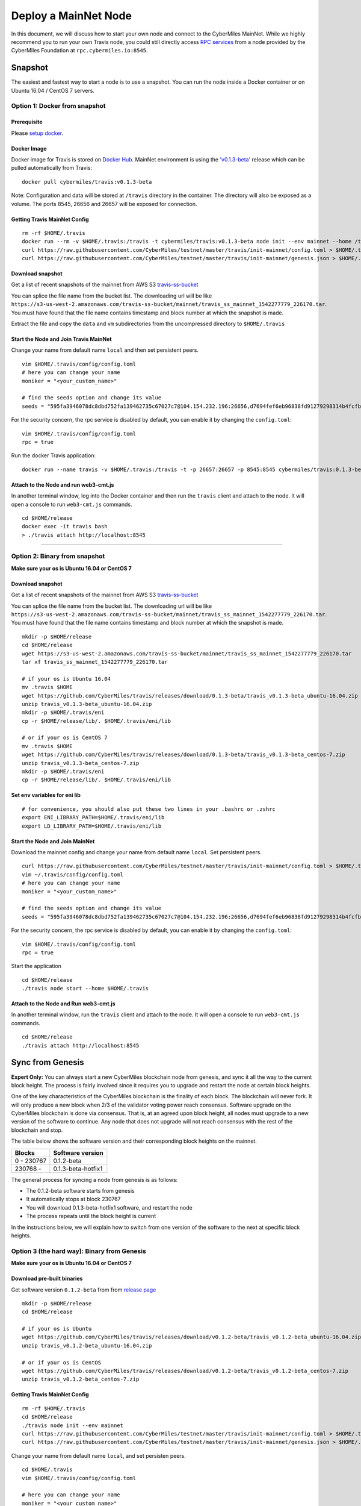 ======================
Deploy a MainNet Node
======================

In this document, we will discuss how to start your own node and connect to the CyberMiles MainNet. While we highly recommend you to run your own Travis node, you could still directly access `RPC services <https://travis.readthedocs.io/en/latest/json-rpc.html>`_ from a node provided by the CyberMiles Foundation at ``rpc.cybermiles.io:8545``.


********
Snapshot
********

The easiest and fastest way to start a node is to use a snapshot. You can run the node inside a Docker container or on Ubuntu 16.04 / CentOS 7 servers.

Option 1: Docker from snapshot
===============================

Prerequisite
------------

Please `setup docker <https://docs.docker.com/engine/installation/>`_.

Docker Image
------------

Docker image for Travis is stored on `Docker Hub <https://hub.docker.com/r/cybermiles/travis/tags/>`_. MainNet environment is using the `'v0.1.3-beta' <https://github.com/CyberMiles/travis/releases/tag/v0.1.3-beta>`_ release which can be pulled automatically from Travis:

::

  docker pull cybermiles/travis:v0.1.3-beta

Note: Configuration and data will be stored at ``/travis`` directory in the container. The directory will also be exposed as a volume. The ports 8545, 26656 and 26657 will be exposed for connection.

Getting Travis MainNet Config
-----------------------------

::

  rm -rf $HOME/.travis
  docker run --rm -v $HOME/.travis:/travis -t cybermiles/travis:v0.1.3-beta node init --env mainnet --home /travis
  curl https://raw.githubusercontent.com/CyberMiles/testnet/master/travis/init-mainnet/config.toml > $HOME/.travis/config/config.toml
  curl https://raw.githubusercontent.com/CyberMiles/testnet/master/travis/init-mainnet/genesis.json > $HOME/.travis/config/genesis.json

Download snapshot
------------------

Get a list of recent snapshots of the mainnet from AWS S3 `travis-ss-bucket <https://s3-us-west-2.amazonaws.com/travis-ss-bucket>`_

You can splice the file name from the bucket list. The downloading url will be like ``https://s3-us-west-2.amazonaws.com/travis-ss-bucket/mainnet/travis_ss_mainnet_1542277779_226170.tar``. You must have found that the file name contains timestamp and block number at which the snapshot is made.

Extract the file and copy the ``data`` and ``vm`` subdirectories from the uncompressed directory to ``$HOME/.travis``

Start the Node and Join Travis MainNet
--------------------------------------

Change your name from default name ``local`` and then set persistent peers.

::

  vim $HOME/.travis/config/config.toml
  # here you can change your name
  moniker = "<your_custom_name>"
  
  # find the seeds option and change its value
  seeds = "595fa3946078dc8dbd752fa139462735c67027c7@104.154.232.196:26656,d7694fef6eb96838fd91279298314b4fcfb9aa03@35.193.249.179:26656,11b4a29a26d55c09d96a0af6a6dbb40ec840c263@35.226.7.62:26656,96d43bc533313e9c6ba7303390f1b858f38c3c5a@35.184.27.200:26656,873d6befc7145b86e48cf6c23a8c5fd3aebec6a3@35.196.9.192:26656,499decf32125463826cbb7b6eab6697179396688@35.196.33.211:26656"

For the security concern, the rpc service is disabled by default, you can enable it by changing the ``config.toml``:

::

  vim $HOME/.travis/config/config.toml
  rpc = true

Run the docker Travis application:

::

  docker run --name travis -v $HOME/.travis:/travis -t -p 26657:26657 -p 8545:8545 cybermiles/travis:0.1.3-beta node start --home /travis


Attach to the Node and run web3-cmt.js 
---------------------------------------

In another terminal window, log into the Docker container and then run the ``travis`` client and attach to the node. It will open a console to run ``web3-cmt.js`` commands.

::

  cd $HOME/release
  docker exec -it travis bash
  > ./travis attach http://localhost:8545

----

Option 2: Binary from snapshot
===============================

**Make sure your os is Ubuntu 16.04 or CentOS 7**

Download snapshot
------------------

Get a list of recent snapshots of the mainnet from AWS S3 `travis-ss-bucket <https://s3-us-west-2.amazonaws.com/travis-ss-bucket>`_

You can splice the file name from the bucket list. The downloading url will be like ``https://s3-us-west-2.amazonaws.com/travis-ss-bucket/mainnet/travis_ss_mainnet_1542277779_226170.tar``. You must have found that the file name contains timestamp and block number at which the snapshot is made.

::

  mkdir -p $HOME/release
  cd $HOME/release
  wget https://s3-us-west-2.amazonaws.com/travis-ss-bucket/mainnet/travis_ss_mainnet_1542277779_226170.tar
  tar xf travis_ss_mainnet_1542277779_226170.tar

  # if your os is Ubuntu 16.04
  mv .travis $HOME
  wget https://github.com/CyberMiles/travis/releases/download/0.1.3-beta/travis_v0.1.3-beta_ubuntu-16.04.zip
  unzip travis_v0.1.3-beta_ubuntu-16.04.zip
  mkdir -p $HOME/.travis/eni
  cp -r $HOME/release/lib/. $HOME/.travis/eni/lib
  
  # or if your os is CentOS 7
  mv .travis $HOME
  wget https://github.com/CyberMiles/travis/releases/download/0.1.3-beta/travis_v0.1.3-beta_centos-7.zip
  unzip travis_v0.1.3-beta_centos-7.zip
  mkdir -p $HOME/.travis/eni
  cp -r $HOME/release/lib/. $HOME/.travis/eni/lib


Set env variables for eni lib
------------------------------

::

  # for convenience, you should also put these two lines in your .bashrc or .zshrc
  export ENI_LIBRARY_PATH=$HOME/.travis/eni/lib
  export LD_LIBRARY_PATH=$HOME/.travis/eni/lib

Start the Node and Join MainNet
--------------------------------------

Download the mainnet config and change your name from default name ``local``. Set persistent peers.

::

  curl https://raw.githubusercontent.com/CyberMiles/testnet/master/travis/init-mainnet/config.toml > $HOME/.travis/config/config.toml
  vim ~/.travis/config/config.toml
  # here you can change your name
  moniker = "<your_custom_name>"
  
  # find the seeds option and change its value
  seeds = "595fa3946078dc8dbd752fa139462735c67027c7@104.154.232.196:26656,d7694fef6eb96838fd91279298314b4fcfb9aa03@35.193.249.179:26656,11b4a29a26d55c09d96a0af6a6dbb40ec840c263@35.226.7.62:26656,96d43bc533313e9c6ba7303390f1b858f38c3c5a@35.184.27.200:26656,873d6befc7145b86e48cf6c23a8c5fd3aebec6a3@35.196.9.192:26656,499decf32125463826cbb7b6eab6697179396688@35.196.33.211:26656"

For the security concern, the rpc service is disabled by default, you can enable it by changing the ``config.toml``:

::

  vim $HOME/.travis/config/config.toml
  rpc = true


Start the application

::

  cd $HOME/release
  ./travis node start --home $HOME/.travis


Attach to the Node and Run web3-cmt.js 
---------------------------------------

In another terminal window, run the ``travis`` client and attach to the node. It will open a console to run ``web3-cmt.js`` commands.

::

  cd $HOME/release
  ./travis attach http://localhost:8545


******************
Sync from Genesis
******************

**Expert Only:** You can always start a new CyberMiles blockchain node from genesis, and sync it all the way to the current block height. The process is fairly involved since it requires you to upgrade and restart the node at certain block heights.

One of the key characteristics of the CyberMiles blockchain is the finality of each block. The blockchain will never fork. It will only produce a new block when 2/3 of the validator voting power reach consensus. Software upgrade on the CyberMiles blockchain is done via consensus. That is, at an agreed upon block height, all nodes must upgrade to a new version of the software to continue. Any node that does not upgrade will not reach consensus with the rest of the blockchain and stop.

The table below shows the software version and their corresponding block heights on the mainnet.

============ ====================
Blocks       Software version
============ ====================
0 - 230767   0.1.2-beta
230768 -     0.1.3-beta-hotfix1
============ ====================

The general process for syncing a node from genesis is as follows:

* The 0.1.2-beta software starts from genesis
* It automatically stops at block 230767
* You will download 0.1.3-beta-hotfix1 software, and restart the node
* The process repeats until the block height is current

In the instructions below, we will explain how to switch from one version of the software to the next at specific block heights.

Option 3 (the hard way): Binary from Genesis
=============================================

**Make sure your os is Ubuntu 16.04 or CentOS 7**

Download pre-built binaries
----------------------------

Get software version ``0.1.2-beta`` from from `release page <https://github.com/CyberMiles/travis/releases/>`_

::

  mkdir -p $HOME/release
  cd $HOME/release
  
  # if your os is Ubuntu
  wget https://github.com/CyberMiles/travis/releases/download/v0.1.2-beta/travis_v0.1.2-beta_ubuntu-16.04.zip
  unzip travis_v0.1.2-beta_ubuntu-16.04.zip

  # or if your os is CentOS
  wget https://github.com/CyberMiles/travis/releases/download/v0.1.2-beta/travis_v0.1.2-beta_centos-7.zip
  unzip travis_v0.1.2-beta_centos-7.zip

Getting Travis MainNet Config
-----------------------------

::

  rm -rf $HOME/.travis
  cd $HOME/release
  ./travis node init --env mainnet
  curl https://raw.githubusercontent.com/CyberMiles/testnet/master/travis/init-mainnet/config.toml > $HOME/.travis/config/config.toml
  curl https://raw.githubusercontent.com/CyberMiles/testnet/master/travis/init-mainnet/genesis.json > $HOME/.travis/config/genesis.json


Change your name from default name ``local``, and set persisten peers.

::

  cd $HOME/.travis
  vim $HOME/.travis/config/config.toml

  # here you can change your name
  moniker = "<your_custom_name>"
  
  # find the seeds option and change its value
  seeds = "595fa3946078dc8dbd752fa139462735c67027c7@104.154.232.196:26656,d7694fef6eb96838fd91279298314b4fcfb9aa03@35.193.249.179:26656,11b4a29a26d55c09d96a0af6a6dbb40ec840c263@35.226.7.62:26656,96d43bc533313e9c6ba7303390f1b858f38c3c5a@35.184.27.200:26656,873d6befc7145b86e48cf6c23a8c5fd3aebec6a3@35.196.9.192:26656,499decf32125463826cbb7b6eab6697179396688@35.196.33.211:26656"


Copy libeni into the default Travis data directory
--------------------------------------------------

::

  mkdir -p $HOME/.travis/eni
  cp -r $HOME/release/lib/. $HOME/.travis/eni/lib
  
  # set env variables for eni lib
  # for convenience, you should also put these two lines in your .bashrc or .zshrc
  export ENI_LIBRARY_PATH=$HOME/.travis/eni/lib
  export LD_LIBRARY_PATH=$HOME/.travis/eni/lib

Start the Node and Join Travis MainNet
--------------------------------------

::

  cd $HOME/release
  ./travis node start

Upgrade and Continue
---------------------

At certain block heights, the node will stop. Download the next version of the software (e.g., ``0.1.3-beta`` at block height 230767), and restart.

::

  rm -rf $HOME/release
  mkdir -p $HOME/release
  cd $HOME/release
  
  # if your os is Ubuntu
  wget https://github.com/CyberMiles/travis/releases/download/v0.1.3-beta/travis_v0.1.3-beta_ubuntu-16.04.zip
  unzip travis_v0.1.3-beta_ubuntu-16.04.zip

  # or if your os is CentOS
  wget https://github.com/CyberMiles/travis/releases/download/v0.1.3-beta/travis_v0.1.3-beta_centos-7.zip
  unzip travis_v0.1.3-beta_centos-7.zip
  
  ./travis node start

----

Option 4 (the hard way): Docker from Genesis
=============================================

Prerequisite
------------

Please `setup docker <https://docs.docker.com/engine/installation/>`_.

Docker Image
------------

Docker image for Travis is stored on `Docker Hub <https://hub.docker.com/r/cybermiles/travis/tags/>`_. Genesis starts from software version ``0.1.2-beta``

::

  docker pull cybermiles/travis:v0.1.2-beta

Note: Configuration and data will be stored at ``/travis`` directory in the container. The directory will also be exposed as a volume. The ports 8545, 26656 and 26657 will be exposed for connection.

Getting Travis MainNet Config
-----------------------------

::

  rm -rf $HOME/.travis
  docker run --rm -v $HOME/.travis:/travis -t cybermiles/travis:0.1.2-beta node init --env mainnet --home /travis
  curl https://raw.githubusercontent.com/CyberMiles/testnet/master/travis/init-mainnet/config.toml > $HOME/.travis/config/config.toml
  curl https://raw.githubusercontent.com/CyberMiles/testnet/master/travis/init-mainnet/genesis.json > $HOME/.travis/config/genesis.json

Start the Node and Join MainNet
--------------------------------------
First change your name from default name ``local``, and set persistent peers.

::

  vim ~/.travis/config/config.toml

  # here you can change your name
  moniker = "<your_custom_name>"
  
  # find the seeds option and change its value
  seeds = "595fa3946078dc8dbd752fa139462735c67027c7@104.154.232.196:26656,d7694fef6eb96838fd91279298314b4fcfb9aa03@35.193.249.179:26656,11b4a29a26d55c09d96a0af6a6dbb40ec840c263@35.226.7.62:26656,96d43bc533313e9c6ba7303390f1b858f38c3c5a@35.184.27.200:26656,873d6befc7145b86e48cf6c23a8c5fd3aebec6a3@35.196.9.192:26656,499decf32125463826cbb7b6eab6697179396688@35.196.33.211:26656"

Run the docker Travis application:

::

  docker run --name travis -v $HOME/.travis:/travis -p 26657:26657 -p 8545:8545 -t cybermiles/travis:v0.1.2-beta node start --home /travis

Upgrade and Continue
---------------------

At certain block heights, the node will stop. Download the next version of the software (e.g., ``0.1.3-beta`` at block height 230767), and restart.

::

  docker stop travis
  docker rm travis
  
  docker pull cybermiles/travis:v0.1.3-beta
  docker run --name travis -v $HOME/.travis:/travis -p 26657:26657 -p 8545:8545 -t cybermiles/travis:v0.1.3-beta node start --home /travis
  
